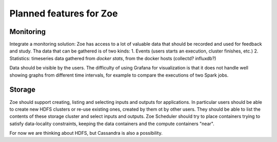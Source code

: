 Planned features for Zoe
========================

Monitoring
----------
Integrate a monitoring solution: Zoe has access to a lot of valuable data that should be recorded and used for feedback and study. Tha data that can be gathered is of two kinds:
1. Events (users starts an execution, cluster finishes, etc.)
2. Statistics: timeseries data gathered from `docker stats`, from the docker hosts (collectd? influxdb?)

Data should be visible by the users. The difficulty of using Grafana for visualization is that it does not handle well showing graphs from different
time intervals, for example to compare the executions of two Spark jobs.

Storage
-------
Zoe should support creating, listing and selecting inputs and outputs for applications. In particular users should be able to create new HDFS clusters or re-use existing
ones, created by them ot by other users. They should be able to list the contents of these storage cluster and select inputs and outputs.
Zoe Scheduler should try to place containers trying to satisfy data-locality constraints, keeping the data containers and the compute containers "near".

For now we are thinking about HDFS, but Cassandra is also a possibility.
